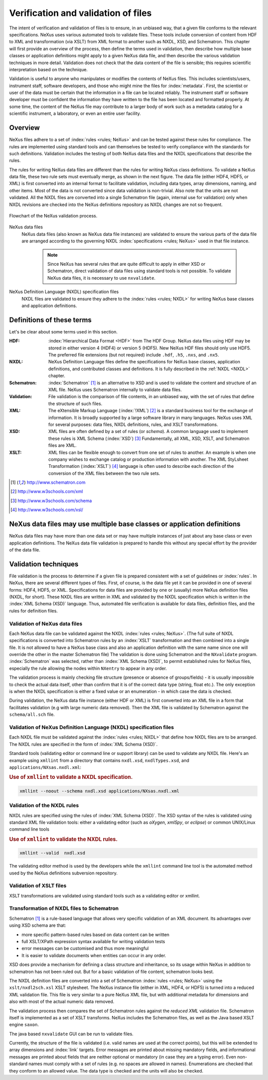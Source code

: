 .. index::
	!validation
	!verification

.. _Verification:

====================================
Verification and validation of files
====================================

..  ++++++++++++++++++++++++++++

The intent of verification and validation of files is to ensure, in an unbiased way, that
a given file conforms to the relevant specifications. NeXus uses various automated tools to
validate files. These tools include conversion of content from HDF to XML and transformation
(via XSLT) from XML format to another such as NXDL, XSD, and Schematron. This chapter will
first provide an overview of the process, then define the terms used in validation, then
describe how multiple base classes or application definitions might apply to a given NeXus
data file, and then describe the various validation techniques in more detail. Validation
does not check that the data content of the file is sensible; this requires scientific
interpretation based on the technique.

Validation is useful to anyone who manipulates or modifies the contents of NeXus files.
This includes scientists/users, instrument staff, software developers, and those who might
mine the files for  :index:`metadata`. 
First, the scientist or user of the data must be certain that the information
in a file can be located reliably. The instrument staff or software developer must be
confident the information they have written to the file has been located and formatted
properly. At some time, the content of the NeXus file may contribute to a larger body of
work such as a metadata catalog for a scientific instrument, a laboratory, or even an entire user facility.

..  ++++++++++++++++++++++++++++

.. _Verification-Overview:

Overview
########

NeXus files adhere to a set of  :index:`rules <rules; NeXus>` and can be tested 
against these rules for compliance. The rules are
implemented using standard tools and can themselves be tested to verify compliance with
the standards for such definitions. Validation includes the testing of both NeXus data
files and the NXDL specifications that describe the rules.

The rules for writing NeXus data files are different than the rules for writing NeXus
class definitions. To validate a NeXus data file, these two rule sets must eventually
merge, as shown in the next figure. The data file (either HDF4, HDF5, or XML) is first
converted into an internal format to facilitate validation, including data types, array
dimensions, naming, and other items. Most of the data is not converted since data
validation is non-trivial. Also note that the units are not validated. All the NXDL
files are converted into a single Schematron file (again, internal use for validation)
only when NXDL revisions are checked into the NeXus definitions repository as NXDL
changes are not so frequent.

..  TODO: Will we describe how validation code can check to see if it is
    using the most recent version of the master Schematron file?

.. compound::

    .. _figure.nxvalidate:

    .. figure:: img/nxvalidate.png
        :alt: figure.nxvalidate
        :width: 80%
        :align: center

        Flowchart of the NeXus validation process.

NeXus data files
    NeXus data files (also known as NeXus data file instances) are validated
    to ensure the various parts of the data file are arranged according to the
    governing NXDL :index:`specifications <rules; NeXus>` used in that file instance. 

	.. note:: 
		Since NeXus has several rules that are quite difficult to apply in
		either XSD or Schematron, direct validation of data files using standard
		tools is not possible. To validate NeXus data files, it is necessary to
		use ``nxvalidate``.
              
	..  *What about the Java tools?*

NeXus Definition Language (NXDL) specification files
    NXDL files are validated to ensure they adhere to the  :index:`rules <rules; NXDL>` 
    for writing NeXus base classes and application definitions.

..  ++++++++++++++++++++++++++++

.. _Verification-Definitions:

Definitions of these terms
##########################

Let's be clear about some terms used in this section.

:HDF:
    :index:`Hierarchical Data Format <HDF>` from The HDF Group.
    NeXus data files using HDF
    may be stored in either version 4 (HDF4) or version 5 (HDF5). New NeXus HDF
    files should only use HDF5. The preferred file extensions
    (but not required) include ``.hdf``, ``.h5``, ``.nxs``, and ``.nx5``.

:NXDL:
    NeXus Definition Language files define the specifications for NeXus base
    classes, application definitions, and contributed classes and definitions.
    It is fully described in the :ref:`NXDL <NXDL>` chapter.

:Schematron:
    :index:`Schematron` [#Schematron]_
    is an alternative to XSD and is used to validate the content
    and structure of an XML file.  NeXus uses Schematron internally to
    validate data files.

:Validation:
    File validation is the comparison of file contents, in an unbiased way,
    with the set of rules that define the structure of such files.

:XML:
    The eXtensible Markup Language (:index:`!XML`) [#XML]_
    is a standard business tool for the
    exchange of information. It is broadly supported by a large software library
    in many languages. NeXus uses XML for several purposes: data files, NXDL
    definitions, rules, and XSLT transformations.

:XSD:
    XML files are often defined by a set of rules (or
    *schema*). A common language used to implement these
    rules is XML Schema (:index:`XSD`)  [#XSD]_
    Fundamentally, all XML, XSD, XSLT, and Schematron files are  XML.

:XSLT:
    XML files can be flexible enough to convert from one set of rules to
    another. An example is when one company wishes to exchange catalog or
    production information with another. The XML StyLsheet Transformation
    (:index:`XSLT`) [#XSLT]_
    language is often used to describe each direction of the conversion of the
    XML files between the two rule sets.

.. [#Schematron] http://www.schematron.com
.. [#XML]        http://www.w3schools.com/xml
.. [#XSD]        http://www.w3schools.com/schema
.. [#XSLT]       http://www.w3schools.com/xsl/

..  ++++++++++++++++++++++++++++

.. _Verification-Multipledefs:

NeXus data files may use multiple base classes or application definitions
#########################################################################

NeXus data files may have more than one data set or may have multiple instances of
just about any base class or even application definitions. The NeXus data file
validation is prepared to handle this without any special effort by the provider of the
data file.

..  ++++++++++++++++++++++++++++

.. _Verification-Techniques:

.. index:  validation

Validation techniques
#####################

File validation is the process to determine if a given file is prepared consistent
with a set of guidelines or  :index:`rules`. In NeXus, there are several different types of files. First, of course, is
the data file yet it can be provided in one of several forms: HDF4, HDF5, or XML.
Specifications for data files are provided by one or (usually) more NeXus definition
files (NXDL, for short). These NXDL files are written in XML and validated by the NXDL
specification which is written in the :index:`XML Schema (XSD)` language.  
Thus, automated file verification is available for data files, definition
files, and the rules for definition files.

..  ++++++++++++++++++++++++++++

.. _Verification-Data:

.. index:: validation; NeXus data files

Validation of NeXus data files
==============================

Each NeXus data file can be validated against the NXDL  :index:`rules <rules; NeXus>`. 
(The full suite of NXDL specifications is converted into Schematron
rules by an  :index:`XSLT` transformation and then combined into a single file. It is not allowed
to have a NeXus base class and also an application definition with the same name
since one will override the other in the master Schematron file) The validation is
done using Schematron and the ``NXvalidate`` program. 
:index:`Schematron` was selected, rather than :index:`XML Schema (XSD)`, 
to permit established rules for NeXus files, especially the rule
allowing the nodes within ``NXentry`` to appear in any order.

The validation process is mainly checking file structure (presence or absence of groups/fields)
- it is usually impossible to check the actual data itself,
other than confirm that it is of the correct data type (string, float etc.). The only exception is when
the NXDL specification is either a fixed value or an enumeration - in which case the data
is checked.

During validation, the NeXus data file instance (either HDF or XML) is first converted
into an XML file in a form that facilitates validation (e.g with large numeric data removed).  Then the
XML file is validated by Schematron against the ``schema/all.sch``
file.

..  ++++++++++++++++++++++++++++

.. _Verification-NXDL:

.. index:: validation; NXDL specifications

Validation of NeXus Definition Language (NXDL) specification files
==================================================================

Each NXDL file must be validated against the  :index:`rules <rules; NXDL>` 
that define how NXDL files are to be arranged. The NXDL rules are
specified in the form of :index:`XML Schema (XSD)`.

Standard tools (validating editor or command line or support library) can be used
to validate any NXDL file. Here's an example using ``xmllint``
from a directory that contains ``nxdl.xsd``,
``nxdlTypes.xsd``, and
``applications/NXsas.nxdl.xml``:

.. compound::

    .. rubric:: Use of ``xmllint`` to validate a NXDL specification.

    .. code-block:: guess
    
	    xmllint --noout --schema nxdl.xsd applications/NXsas.nxdl.xml

..  ++++++++++++++++++++++++++++

.. _Verification-NXDL-rules:

.. index:: validation; NXDL rules

Validation of the NXDL rules
============================

NXDL rules are specified using the rules of :index:`XML Schema (XSD)`. 
The XSD syntax of the rules is validated using standard XML file
validation tools: either a validating editor (such as *oXygen*,
*xmlSpy*, or *eclipse*) or common
UNIX/Linux command line tools

.. compound::

    .. rubric:: Use of ``xmllint`` to validate the NXDL rules.

    .. code-block:: guess

	    xmllint --valid  nxdl.xsd

The validating editor method is used by the developers while the
``xmllint`` command line tool is the automated method used by the NeXus
definitions subversion repository.

..  ++++++++++++++++++++++++++++

.. _Verification-XSLT:

.. index:: 
	validation; XSLT files
	XSLT

Validation of XSLT files
========================

XSLT transformations are validated using standard tools
such as a validating editor or xmllint.

..  Care to give an example of validating an XSLT using xmllint or saxon?

..  ++++++++++++++++++++++++++++

.. _Verification-NXDL-to-SCH:

.. index::
	NXDL
	Schematron
	rules; Schematron

Transformation of NXDL files to Schematron
==========================================

Schematron [#Schematron]_ is a rule-based language that allows very specific validation of an XML
document. Its advantages over using XSD schema are that:

- more specific pattern-based rules based on data content can be
  written

- full XSLT/XPath expression syntax available for writing validation
  tests

- error messages can be customised and thus more meaningful

- It is easier to validate documents when entities can occur in any
  order.

XSD does provide a mechanism for defining a class structure and inheritance, so
its usage within NeXus in addition to schematron has not been ruled out. But for a
basic validation of file content, schematron looks best.

The NXDL definition files are converted into a set of Schematron 
:index:`rules <rules; NeXus>` using the ``xslt/nxdl2sch.xsl`` XSLT stylesheet. The NeXus
instance file (either in XML, HDF4, or HDF5)
is turned into a reduced XML validation file.
This file is very similar to a pure NeXus XML file, but with additional metadata for
dimensions and also with most of the actual numeric data removed.

The validation process then compares the set of Schematron rules against the
*reduced XML* validation file. Schematron itself is
implemented as a set of XSLT transforms. NeXus includes the Schematron files, as
well as the Java based XSLT engine ``saxon``.

The java based
``nxvalidate`` GUI can be run to validate files.

Currently, the structure of the file is validated (i.e. valid names are used at
the correct points), but this will be extended to array dimensions
and :index:`link` targets.
Error messages are printed about missing mandatory fields, and informational
messages are printed about fields that are neither optional or mandatory (in case
they are a typing error). Even non-standard names must comply with a set of rules
(e.g. no spaces are allowed in names). Enumerations are checked that they conform to
an allowed value. The data type is checked and the units will also be checked.

